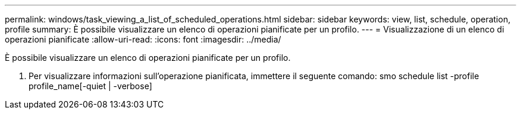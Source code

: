 ---
permalink: windows/task_viewing_a_list_of_scheduled_operations.html 
sidebar: sidebar 
keywords: view, list, schedule, operation, profile 
summary: È possibile visualizzare un elenco di operazioni pianificate per un profilo. 
---
= Visualizzazione di un elenco di operazioni pianificate
:allow-uri-read: 
:icons: font
:imagesdir: ../media/


[role="lead"]
È possibile visualizzare un elenco di operazioni pianificate per un profilo.

. Per visualizzare informazioni sull'operazione pianificata, immettere il seguente comando: smo schedule list -profile profile_name[-quiet | -verbose]

